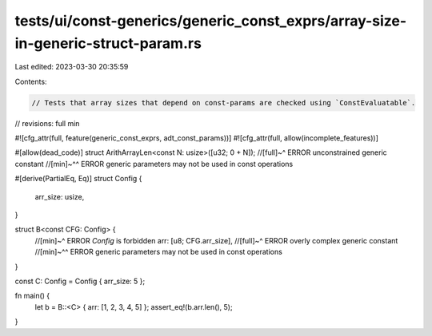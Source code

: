 tests/ui/const-generics/generic_const_exprs/array-size-in-generic-struct-param.rs
=================================================================================

Last edited: 2023-03-30 20:35:59

Contents:

.. code-block:: rs

    // Tests that array sizes that depend on const-params are checked using `ConstEvaluatable`.
// revisions: full min

#![cfg_attr(full, feature(generic_const_exprs, adt_const_params))]
#![cfg_attr(full, allow(incomplete_features))]

#[allow(dead_code)]
struct ArithArrayLen<const N: usize>([u32; 0 + N]);
//[full]~^ ERROR unconstrained generic constant
//[min]~^^ ERROR generic parameters may not be used in const operations

#[derive(PartialEq, Eq)]
struct Config {
    arr_size: usize,
}

struct B<const CFG: Config> {
    //[min]~^ ERROR `Config` is forbidden
    arr: [u8; CFG.arr_size],
    //[full]~^ ERROR overly complex generic constant
    //[min]~^^ ERROR generic parameters may not be used in const operations
}

const C: Config = Config { arr_size: 5 };

fn main() {
    let b = B::<C> { arr: [1, 2, 3, 4, 5] };
    assert_eq!(b.arr.len(), 5);
}



